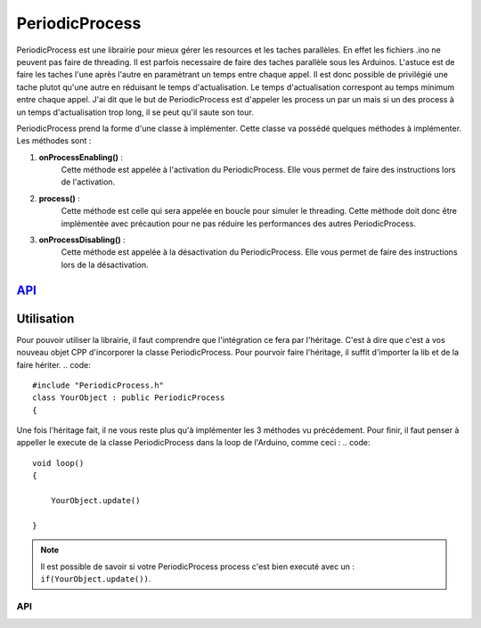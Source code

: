 ####################
PeriodicProcess
####################


PeriodicProcess est une librairie pour mieux gérer les resources et les taches parallèles. En effet les fichiers .ino ne peuvent pas faire de threading. Il est parfois necessaire de faire des taches parallèle sous les Arduinos.
L'astuce est de faire les taches l'une après l'autre en paramètrant un temps entre chaque appel. Il est donc possible de privilégié une tache plutot qu'une autre en réduisant le temps d'actualisation.
Le temps d'actualisation correspont au temps minimum entre chaque appel. J'ai dit que le but de PeriodicProcess est d'appeler les process un par un mais si un des process à un temps d'actualisation trop long, il se peut qu'il saute son tour.

PeriodicProcess prend la forme d'une classe à implémenter. Cette classe va possédé quelques méthodes à implémenter. 
Les méthodes sont : 

1. **onProcessEnabling()** :
    Cette méthode est appelée à l'activation du PeriodicProcess. Elle vous permet de faire des instructions lors de l'activation.

2. **process()** :
    Cette méthode est celle qui sera appelée en boucle pour simuler le threading. Cette méthode doit donc être implémentée avec précaution pour ne pas réduire les performances des autres PeriodicProcess.

3. **onProcessDisabling()** :
    Cette méthode est appelée à la désactivation du PeriodicProcess. Elle vous permet de faire des instructions lors de la désactivation.


---------------------------------------
`API <http://www.u-bordeaux1.fr/>`_
---------------------------------------

----------------------
Utilisation
----------------------

Pour pouvoir utiliser la librairie, il faut comprendre que l'intégration ce fera par l'héritage. C'est à dire que c'est a vos nouveau objet CPP d'incorporer la classe PeriodicProcess.
Pour pourvoir faire l'héritage, il suffit d'importer la lib et de la faire hériter.
.. code::

    #include "PeriodicProcess.h"
    class YourObject : public PeriodicProcess
    {   

Une fois l'héritage fait, il ne vous reste plus qu'à implémenter les 3 méthodes vu précédement.
Pour finir, il faut penser à appeller le execute de la classe PeriodicProcess dans la loop de l'Arduino, comme ceci :
.. code::

    void loop()
    {

        YourObject.update()

    }

.. note:: Il est possible de savoir si votre PeriodicProcess process c'est bien executé avec un : ``if(YourObject.update())``.

API
-------------
.. image:: logo_doxygen.jpg 
    :target: ../../CPP/class_periodic_process.html
